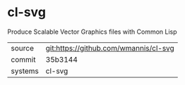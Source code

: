* cl-svg

Produce Scalable Vector Graphics files with Common Lisp

|---------+---------------------------------------|
| source  | git:https://github.com/wmannis/cl-svg |
| commit  | 35b3144                               |
| systems | cl-svg                                |
|---------+---------------------------------------|
